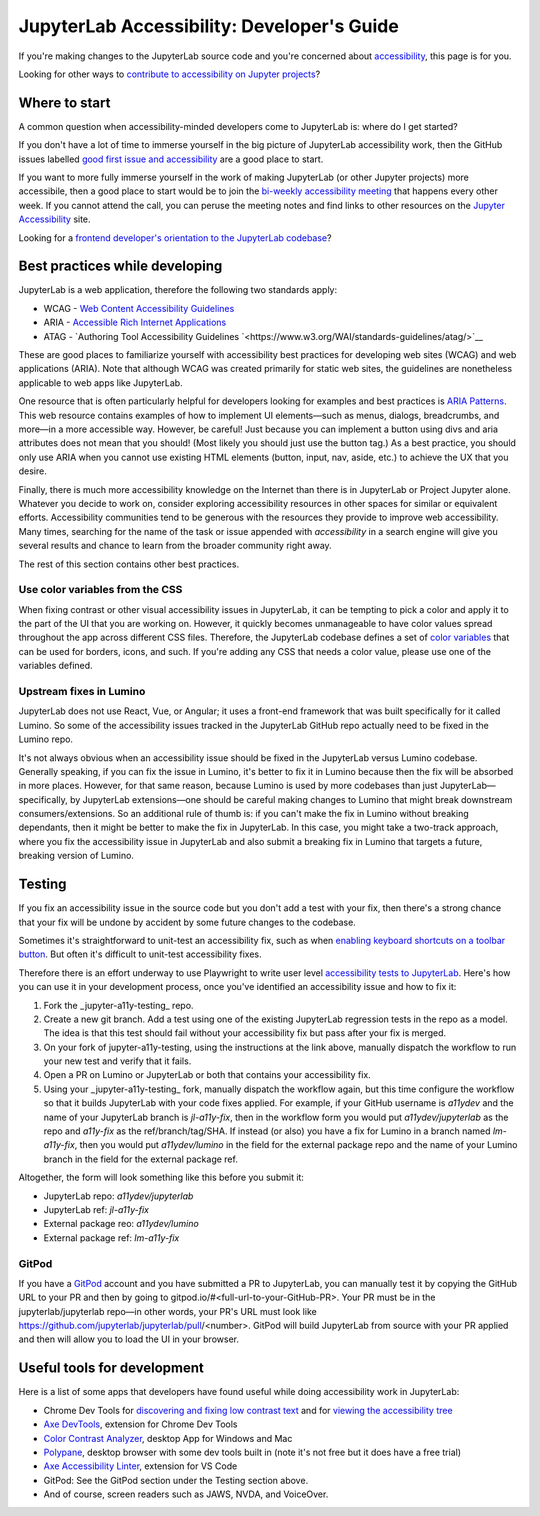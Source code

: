 .. Copyright (c) Jupyter Development Team.
.. Distributed under the terms of the Modified BSD License.

JupyterLab Accessibility: Developer's Guide
===========================================

If you're making changes to the JupyterLab source code and you're concerned
about `accessibility <https://en.wikipedia.org/wiki/Accessibility>`__, this page
is for you.

Looking for other ways to `contribute to accessibility on Jupyter projects
<https://jupyter-accessibility.readthedocs.io/en/latest/contribute/guide.html>`__?

Where to start
--------------

A common question when accessibility-minded developers come to JupyterLab is:
where do I get started?

If you don't have a lot of time to immerse yourself in the big picture of
JupyterLab accessibility work, then the GitHub issues labelled `good first issue
and accessibility
<https://github.com/jupyterlab/jupyterlab/issues?q=is%3Aopen+is%3Aissue+label%3A%22good+first+issue%22+label%3Atag%3AAccessibility>`__
are a good place to start.

If you want to more fully immerse yourself in the work of making JupyterLab (or
other Jupyter projects) more accessibile, then a good place to start would be to
join the `bi-weekly accessibility meeting
<https://jupyter-accessibility.readthedocs.io/en/latest/community/index.html#team-meetings-and-notes>`__
that happens every other week. If you cannot attend the call, you can peruse the
meeting notes and find links to other resources on the `Jupyter Accessibility
<https://jupyter-accessibility.readthedocs.io/>`__ site.

Looking for a `frontend developer's orientation to the JupyterLab codebase
<https://jupyter-accessibility.readthedocs.io/en/latest/resources/map-jupyterlab-frontend-architecture/README.html>`__?

Best practices while developing
-------------------------------

JupyterLab is a web application, therefore the following two standards apply:

- WCAG - `Web Content Accessibility Guidelines
  <https://www.w3.org/WAI/standards-guidelines/wcag/>`__
- ARIA - `Accessible Rich Internet Applications
  <https://www.w3.org/WAI/standards-guidelines/aria/>`__
- ATAG - `Authoring Tool Accessibility Guidelines `<https://www.w3.org/WAI/standards-guidelines/atag/>`__

These are good places to familiarize yourself with accessibility best practices
for developing web sites (WCAG) and web applications (ARIA). Note that although
WCAG was created primarily for static web sites, the guidelines are nonetheless
applicable to web apps like JupyterLab.

One resource that is often particularly helpful for developers looking for
examples and best practices is `ARIA Patterns
<https://www.w3.org/WAI/ARIA/apg/patterns/>`__. This web resource contains
examples of how to implement UI elements—such as menus, dialogs, breadcrumbs,
and more—in a more accessible way. However, be careful! Just because you can
implement a button using divs and aria attributes does not mean that you should!
(Most likely you should just use the button tag.) As a best practice, you should
only use ARIA when you cannot  use existing HTML elements (button, input, nav,
aside, etc.) to achieve the UX that you desire.

Finally, there is much more accessibility knowledge on the Internet than there is in JupyterLab or Project Jupyter alone. Whatever you decide to work on, consider exploring accessibility resources in other spaces for similar or equivalent efforts. Accessibility communities tend to be generous with the resources they provide to improve web accessibility. Many times, searching for the name of the task or issue appended with `accessibility` in a search engine will give you several results and chance to learn from the broader community right away. 

The rest of this section contains other best practices.

Use color variables from the CSS
^^^^^^^^^^^^^^^^^^^^^^^^^^^^^^^^

When fixing contrast or other visual accessibility issues in JupyterLab, it can
be tempting to pick a color and apply it to the part of the UI that you are
working on. However, it quickly becomes unmanageable to have color values spread
throughout the app across different CSS files. Therefore, the JupyterLab
codebase defines a set of `color variables
<https://github.com/jupyterlab/jupyterlab/blob/main/packages/theme-light-extension/style/variables.css>`__
that can be used for borders, icons, and such. If you're adding any CSS that
needs a color value, please use one of the variables defined.

Upstream fixes in Lumino
^^^^^^^^^^^^^^^^^^^^^^^^

JupyterLab does not use React, Vue, or Angular; it uses a front-end framework
that was built specifically for it called Lumino. So some of the accessibility
issues tracked in the JupyterLab GitHub repo actually need to be fixed in the
Lumino repo.

It's not always obvious when an accessibility issue should be fixed in the
JupyterLab versus Lumino codebase. Generally speaking, if you can fix the issue
in Lumino, it's better to fix it in Lumino because then the fix will be absorbed
in more places. However, for that same reason, because Lumino is used by more
codebases than just JupyterLab—specifically, by JupyterLab extensions—one should
be careful making changes to Lumino that might break downstream
consumers/extensions. So an additional rule of thumb is: if you can't make the
fix in Lumino without breaking dependants, then it might be better to make the
fix in JupyterLab. In this case, you might take a two-track approach, where you
fix the accessibility issue in JupyterLab and also submit a breaking fix in
Lumino that targets a future, breaking version of Lumino.

Testing
-------

If you fix an accessibility issue in the source code but you don't add a test
with your fix, then there's a strong chance that your fix will be undone by
accident by some future changes to the codebase.

Sometimes it's straightforward to unit-test an accessibility fix, such as when
`enabling keyboard shortcuts on a toolbar button
<https://github.com/jupyterlab/jupyterlab/pull/5769>`__. But often it's
difficult to unit-test accessibility fixes.

Therefore there is an effort underway to use Playwright to write user level
`accessibility tests to JupyterLab
<https://github.com/Quansight-Labs/jupyter-a11y-testing/tree/main/testing/jupyterlab>`__.
Here's how you can use it in your development process, once you've identified an
accessibility issue and how to fix it:

1. Fork the _jupyter-a11y-testing_ repo.
2. Create a new git branch. Add a test using one of the existing JupyterLab
   regression tests in the repo as a model. The idea is that this test should
   fail without your accessibility fix but pass after your fix is merged.
3. On your fork of jupyter-a11y-testing, using the instructions at the link
   above, manually dispatch the workflow to run your new test and verify that it
   fails.
4. Open a PR on Lumino or JupyterLab or both that contains your accessibility
   fix.
5. Using your _jupyter-a11y-testing_ fork, manually dispatch the workflow again,
   but this time configure the workflow so that it builds JupyterLab with your
   code fixes applied. For example, if your GitHub username is `a11ydev` and the
   name of your JupyterLab branch is `jl-a11y-fix`, then in the workflow form
   you would put `a11ydev/jupyterlab` as the repo and `a11y-fix` as the
   ref/branch/tag/SHA. If instead (or also) you have a fix for Lumino in a
   branch named `lm-a11y-fix`, then you would put `a11ydev/lumino` in the field
   for the external package repo and the name of your Lumino branch in the field
   for the external package ref.

Altogether, the form will look something like this before you submit it:

- JupyterLab repo: `a11ydev/jupyterlab`
- JupyterLab ref: `jl-a11y-fix`
- External package reo: `a11ydev/lumino`
- External package ref: `lm-a11y-fix`

GitPod
^^^^^^

If you have a `GitPod <https://www.gitpod.io/>`__ account and you have submitted
a PR to JupyterLab, you can manually test it by copying the GitHub URL to your
PR and then by going to gitpod.io/#<full-url-to-your-GitHub-PR>. Your PR must be
in the jupyterlab/jupyterlab repo—in other words, your PR's URL must look like
https://github.com/jupyterlab/jupyterlab/pull/<number>. GitPod will build
JupyterLab from source with your PR applied and then will allow you to load the
UI in your browser.

Useful tools for development
----------------------------

Here is a list of some apps that developers have found useful while doing
accessibility work in JupyterLab:

- Chrome Dev Tools for `discovering and fixing low contrast text
  <https://developer.chrome.com/docs/devtools/accessibility/contrast/>`__ and
  for `viewing the accessibility tree
  <https://developer.chrome.com/docs/devtools/accessibility/reference/#tree>`__
- `Axe DevTools
  <https://chrome.google.com/webstore/detail/axe-devtools-web-accessib/lhdoppojpmngadmnindnejefpokejbdd>`__,
  extension for Chrome Dev Tools
- `Color Contrast Analyzer <https://www.tpgi.com/color-contrast-checker/>`__,
  desktop App for Windows and Mac
- `Polypane <https://polypane.app/>`__, desktop browser with some dev tools
  built in (note it's not free but it does have a free trial)
- `Axe Accessibility Linter
  <https://marketplace.visualstudio.com/items?itemName=deque-systems.vscode-axe-linter>`__,
  extension for VS Code
- GitPod: See the GitPod section under the Testing section above.
- And of course, screen readers such as JAWS, NVDA, and VoiceOver.
